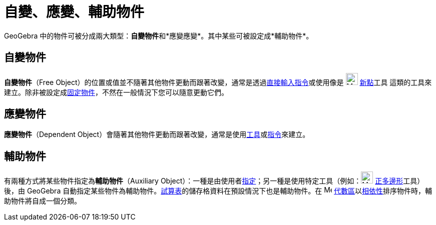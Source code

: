 = 自變、應變、輔助物件
:page-en: Free_Dependent_and_Auxiliary_Objects
ifdef::env-github[:imagesdir: /zh/modules/ROOT/assets/images]

GeoGebra 中的物件可被分成兩大類型：**自變物件**和*應變應變*。其中某些可被設定成*輔助物件*。

== 自變物件

*自變物件*（Free Object）的位置或值並不隨著其他物件更動而跟著改變，通常是透過xref:/指令列.adoc[直接輸入指令]或使用像是
image:24px-Mode_point.svg.png[Mode point.svg,width=24,height=24] xref:/tools/新點.adoc[新點]工具
這類的工具來建立。除非被設定成xref:/物件屬性.adoc[固定物件]，不然在一般情況下您可以隨意更動它們。

== 應變物件

*應變物件*（Dependent
Object）會隨著其他物件更動而跟著改變，通常是使用xref:/工具.adoc[工具]或xref:/指令.adoc[指令]來建立。

== 輔助物件

有兩種方式將某些物件指定為**輔助物件**（Auxiliary
Object）：一種是由使用者xref:/代數區.adoc[指定]；另一種是使用特定工具（例如：image:24px-Mode_regularpolygon.svg.png[Mode
regularpolygon.svg,width=24,height=24] xref:/tools/正多邊形.adoc[正多邊形]工具）後，由 GeoGebra
自動指定某些物件為輔助物件。xref:/試算表.adoc[試算表]的儲存格資料在預設情況下也是輔助物件。在
image:16px-Menu_view_algebra.svg.png[Menu view algebra.svg,width=16,height=16]
xref:/代數區.adoc[代數區]以xref:/樣式列.adoc[相依性]排序物件時，輔助物件將自成一個分類。
